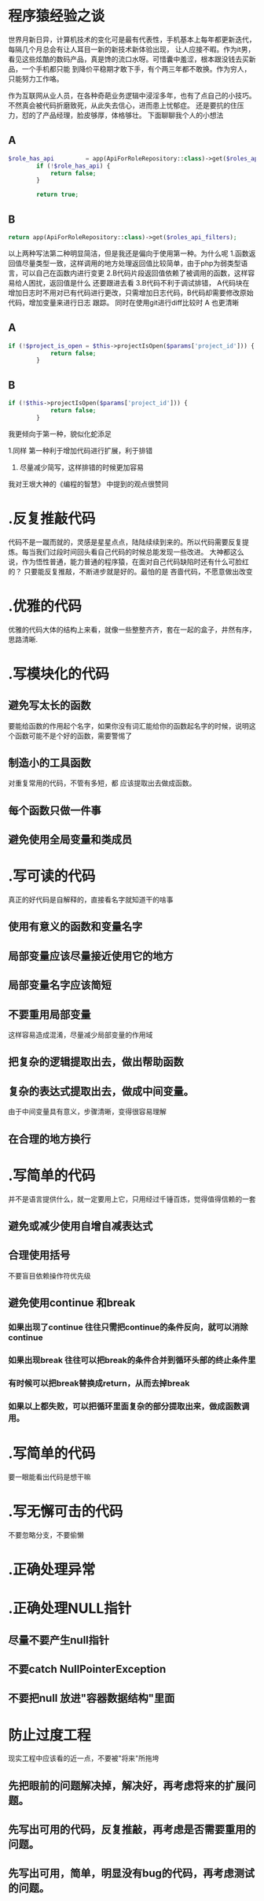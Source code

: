 * 程序猿经验之谈

世界月新日异，计算机技术的变化可是最有代表性，手机基本上每年都更新迭代，每隔几个月总会有让人耳目一新的新技术新体验出现，
让人应接不暇。作为it男，看见这些炫酷的数码产品，真是馋的流口水呀。可惜囊中羞涩，根本跟没钱去买新品，一个手机都只能
到降价平稳期才敢下手，有个两三年都不敢换。作为穷人，只能努力工作咯。

作为互联网从业人员，在各种奇葩业务逻辑中浸淫多年，也有了点自己的小技巧。不然真会被代码折磨致死，从此失去信心，进而患上忧郁症。
还是要抗的住压力，怼的了产品经理，脸皮够厚，体格够壮。
下面聊聊我个人的小想法

** A
#+BEGIN_SRC PHP
$role_has_api         = app(ApiForRoleRepository::class)->get($roles_api_has_search);
        if (!$role_has_api) {
            return false;
        }

        return true;
#+END_SRC

** B
#+BEGIN_SRC PHP
return app(ApiForRoleRepository::class)->get($roles_api_filters);
#+END_SRC

以上两种写法第二种明显简洁，但是我还是偏向于使用第一种。为什么呢
1.函数返回值尽量类型一致，这样调用的地方处理返回值比较简单，由于php为弱类型语言，可以自己在函数内进行变更
2.B代码片段返回值依赖了被调用的函数，这样容易给人困扰，返回值是什么 还要跟进去看
3.B代码不利于调试排错， A代码块在增加日志时不用对已有代码进行更改，只需增加日志代码，B代码却需要修改原始代码，增加变量来进行日志
跟踪。 同时在使用git进行diff比较时 A 也更清晰


** A
#+BEGIN_SRC PHP
if (!$project_is_open = $this->projectIsOpen($params['project_id'])) {
            return false;
        }
#+END_SRC

** B
#+BEGIN_SRC PHP
if (!$this->projectIsOpen($params['project_id'])) {
            return false;
        }
#+END_SRC

我更倾向于第一种，貌似化蛇添足

1.同样 第一种利于增加代码进行扩展，利于排错

2. 尽量减少简写，这样排错的时候更加容易
   
我对王垠大神的《编程的智慧》 中提到的观点很赞同

* .反复推敲代码
代码不是一蹴而就的，灵感是星星点点，陆陆续续到来的。所以代码需要反复提炼。每当我们过段时间回头看自己代码的时候总能发现一些改进。
大神都这么说，作为悟性普通，能力普通的程序猿，在面对自己代码缺陷时还有什么可脸红的？ 只要能反复推敲，不断进步就是好的。最怕的是
吝啬代码，不愿意做出改变

* .优雅的代码
优雅的代码大体的结构上来看，就像一些整整齐齐，套在一起的盒子，井然有序，思路清晰.

* .写模块化的代码
** 避免写太长的函数
要能给函数的作用起个名字，如果你没有词汇能给你的函数起名字的时候，说明这个函数可能不是个好的函数，需要警惕了

** 制造小的工具函数
对重复常用的代码，不管有多短，都 应该提取出去做成函数。

** 每个函数只做一件事
** 避免使用全局变量和类成员
   
* .写可读的代码
真正的好代码是自解释的，直接看名字就知道干的啥事
** 使用有意义的函数和变量名字
** 局部变量应该尽量接近使用它的地方
** 局部变量名字应该简短
** 不要重用局部变量
这样容易造成混淆，尽量减少局部变量的作用域
** 把复杂的逻辑提取出去，做出帮助函数
** 复杂的表达式提取出去，做成中间变量。
由于中间变量具有意义，步骤清晰，变得很容易理解
** 在合理的地方换行

* .写简单的代码
并不是语言提供什么，就一定要用上它，只用经过千锤百炼，觉得值得信赖的一套
** 避免或减少使用自增自减表达式
** 合理使用括号
不要盲目依赖操作符优先级
** 避免使用continue 和break
*** 如果出现了continue 往往只需把continue的条件反向，就可以消除continue
*** 如果出现break 往往可以把break的条件合并到循环头部的终止条件里
*** 有时候可以把break替换成return，从而去掉break
*** 如果以上都失败，可以把循环里面复杂的部分提取出来，做成函数调用。
* .写简单的代码
要一眼能看出代码是想干嘛

* .写无懈可击的代码
不要忽略分支，不要偷懒

* .正确处理异常
* .正确处理NULL指针
** 尽量不要产生null指针
** 不要catch NullPointerException
** 不要把null 放进"容器数据结构"里面
   
* 防止过度工程
现实工程中应该看的近一点，不要被"将来"所拖垮
** 先把眼前的问题解决掉，解决好，再考虑将来的扩展问题。
** 先写出可用的代码，反复推敲，再考虑是否需要重用的问题。
** 先写出可用，简单，明显没有bug的代码，再考虑测试的问题。


